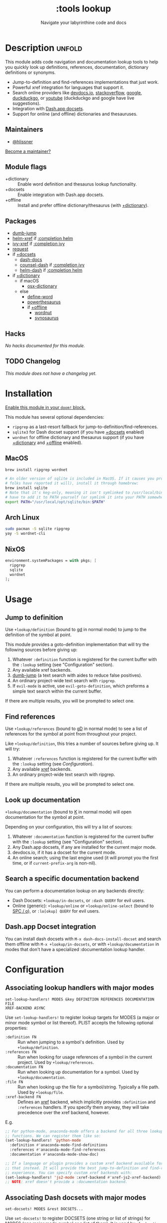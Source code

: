 #+title:    :tools lookup
#+subtitle: Navigate your labyrinthine code and docs
#+created:  January 04, 2018
#+since:    2.0.9

* Description :unfold:
This module adds code navigation and documentation lookup tools to help you
quickly look up definitions, references, documentation, dictionary definitions
or synonyms.

- Jump-to-definition and find-references implementations that just work.
- Powerful xref integration for languages that support it.
- Search online providers like [[https://devdocs.io][devdocs.io]], [[https://stackoverflow.com][stackoverflow]], [[https://google.com][google]], [[https://duckduckgo.com][duckduckgo]], or
  [[https://youtube.com][youtube]] (duckduckgo and google have live suggestions).
- Integration with [[https://github.com/Kapeli/feeds][Dash.app docsets]].
- Support for online (and offline) dictionaries and thesauruses.

** Maintainers
- [[doom-user:][@hlissner]]

[[doom-contrib-maintainer:][Become a maintainer?]]

** Module flags
- +dictionary ::
  Enable word definition and thesaurus lookup functionality.
- +docsets ::
  Enable integration with Dash.app docsets.
- +offline ::
  Install and prefer offline dictionary/thesaurus (with [[doom-module:][+dictionary]]).

** Packages
- [[doom-package:][dumb-jump]]
- [[doom-package:][helm-xref]] if [[doom-module:][:completion helm]]
- [[doom-package:][ivy-xref]] if [[doom-module:][:completion ivy]]
- [[doom-package:][request]]
- if [[doom-module:][+docsets]]
  - [[doom-package:][dash-docs]]
  - [[doom-package:][counsel-dash]] if [[doom-module:][:completion ivy]]
  - [[doom-package:][helm-dash]] if [[doom-module:][:completion helm]]
- if [[doom-module:][+dictionary]]
  - if macOS
    - [[doom-package:][osx-dictionary]]
  - else
    - [[doom-package:][define-word]]
    - [[doom-package:][powerthesaurus]]
    - if [[doom-module:][+offline]]
      - [[doom-package:][wordnut]]
      - [[doom-package:][synosaurus]]

** Hacks
/No hacks documented for this module./

** TODO Changelog
# This section will be machine generated. Don't edit it by hand.
/This module does not have a changelog yet./

* Installation
[[id:01cffea4-3329-45e2-a892-95a384ab2338][Enable this module in your ~doom!~ block.]]

This module has several optional dependencies:

- ~ripgrep~ as a last-resort fallback for jump-to-definition/find-references.
- ~sqlite3~ for Dash docset support (if you have [[doom-module:][+docsets]] enabled)
- ~wordnet~ for offline dictionary and thesaurus support (if you have
  [[doom-module:][+dictionary]] and [[doom-module:][+offline]] enabled).

** MacOS
#+begin_src sh
brew install ripgrep wordnet

# An older version of sqlite is included in MacOS. If it causes you problems (and
# folks have reported it will), install it through homebrew:
brew install sqlite
# Note that it's keg-only, meaning it isn't symlinked to /usr/local/bin. You'll
# have to add it to PATH yourself (or symlink it into your PATH somewhere). e.g.
export PATH="/usr/local/opt/sqlite/bin:$PATH"
#+end_src

** Arch Linux
#+begin_src sh
sudo pacman -S sqlite ripgrep
yay -S wordnet-cli
#+end_src

** NixOS
#+begin_src nix
environment.systemPackages = with pkgs; [
  ripgrep
  sqlite
  wordnet
];
#+end_src

* Usage
** Jump to definition
Use ~+lookup/definition~ (bound to [[kbd:][gd]] in normal mode) to jump to the definition
of the symbol at point.

This module provides a goto-definition implementation that will try the
following sources before giving up:

1. Whatever ~:definition~ function is registered for the current buffer with the
   ~:lookup~ setting (see "Configuration" section).
2. Any available xref backends.
3. [[doom-package:][dumb-jump]] (a text search with aides to reduce false positives).
3. An ordinary project-wide text search with =ripgrep=.
5. If ~evil-mode~ is active, use ~evil-goto-definition~, which preforms a simple
   text search within the current buffer.

If there are multiple results, you will be prompted to select one.

** Find references
Use ~+lookup/references~ (bound to [[kbd:][gD]] in normal mode) to see a list of
references for the symbol at point from throughout your project.

Like ~+lookup/definition~, this tries a number of sources before giving up. It
will try:

1. Whatever ~:references~ function is registered for the current buffer with the
   ~:lookup~ setting (see [[*Configuration][Configuration]]).
2. Any available [[doom-package:][xref]] backends.
3. An ordinary project-wide text search with ripgrep.

If there are multiple results, you will be prompted to select one.

** Look up documentation
~+lookup/documentation~ (bound to [[kbd:][K]] in normal mode) will open documentation for
the symbol at point.

Depending on your configuration, this will try a list of sources:

1. Whatever ~:documentation~ function is registered for the current buffer with
   the ~:lookup~ setting (see "Configuration" section).
2. Any Dash.app docsets, if any are installed for the current major mode.
3. devdocs.io, if it has a docset for the current mode.
4. An online search; using the last engine used (it will prompt you the first
   time, or if ~current-prefix-arg~ is non-nil).

** Search a specific documentation backend
You can perform a documentation lookup on any backends directly:

+ Dash Docsets: ~+lookup/in-docsets~, or ~:dash QUERY~ for evil users.
+ Online (generic): ~+lookup/online~ or ~+lookup/online-select~ (bound to [[kbd:][SPC /
  o]]), or ~:lo[okup] QUERY~ for evil users.

** Dash.app Docset integration
You can install dash docsets with ~M-x dash-docs-install-docset~ and search
them offline with ~M-x +lookup/in-docsets~, or with ~+lookup/documentation~ in
modes that don't have a specialized :documentation lookup handler.

* Configuration
** Associating lookup handlers with major modes
~set-lookup-handlers! MODES &key DEFINITION REFERENCES DOCUMENTATION FILE
XREF-BACKEND ASYNC~

Use ~set-lookup-handlers!~ to register lookup targets for MODES (a major or
minor mode symbol or list thereof). PLIST accepts the following optional
properties:

- ~:definition FN~ ::
  Run when jumping to a symbol's definition. Used by ~+lookup/definition~.
- ~:references FN~ ::
  Run when looking for usage references of a symbol in the current project. Used
  by ~+lookup/references~.
- ~:documentation FN~ ::
  Run when looking up documentation for a symbol. Used by
  ~+lookup/documentation~.
- ~:file FN~ ::
  Run when looking up the file for a symbol/string. Typically a file path. Used
  by ~+lookup/file~.
- ~:xref-backend FN~ ::
  Defines an [[doom-package:][xref]] backend, which implicitly provides ~:definition~ and
  ~:references~ handlers. If you specify them anyway, they will take precedence
  over the xref backend, however.

E.g.
#+begin_src emacs-lisp
;; For python-mode, anaconda-mode offers a backend for all three lookup
;; functions. We can register them like so:
(set-lookup-handlers! 'python-mode
  :definition #'anaconda-mode-find-definitions
  :references #'anaconda-mode-find-references
  :documentation #'anaconda-mode-show-doc)

;; If a language or plugin provides a custom xref backend available for it, use
;; that instead. It will provide the best jump-to-definition and find-references
;; experience. You can specify custom xref backends with:
(set-lookup-handlers! 'js2-mode :xref-backend #'xref-js2-xref-backend)
;; NOTE: xref doesn't provide a :documentation backend.
#+end_src

** Associating Dash docsets with major modes
~set-docsets! MODES &rest DOCSETS...~

Use ~set-docsets!~ to register DOCSETS (one string or list of strings) for MODES
(one major mode symbol or a list of them). It is used by ~+lookup/in-docsets~
and ~+lookup/documentation~.

E.g.
#+begin_src emacs-lisp
(set-docsets! 'js2-mode "JavaScript" "JQuery")
;; Add docsets to minor modes by starting DOCSETS with :add
(set-docsets! 'rjsx-mode :add "React")
;; Or remove docsets from minor modes
(set-docsets! 'nodejs-mode :remove "JQuery")
#+end_src

This determines what docsets to implicitly search for when you use
~+lookup/documentation~ in a mode with no ~:documentation~ handler. Those
docsets must be installed with ~dash-docs-install-docset~.

** Open in eww instead of browser
~+lookup/online~ opens the search results with in ~+lookup-open-url-fn~
(default: ~#'browse-url~). Here is how to change this to EWW (so it opens inside
Emacs):
#+begin_src emacs-lisp
(setq +lookup-open-url-fn #'eww)
#+end_src

#+begin_quote
 📌 ~+lookup/in-docsets~ consults ~dash-docs-browser-func~ instead, which is
    already set to ~#'eww~ by default.
#+end_quote

** Open in Xwidget WebKit instead of browser
To open results from ~+lookup/online~ or ~+lookup/in-docsets~ in Xwidget WebKit
instead of your system browser, set ~+lookup-open-url-fn~ and/or
~dash-docs-browser-func~ to ~+lookup-xwidget-webkit-open-url-fn~ (needs Emacs
with Xwidgets support):
#+begin_src emacs-lisp
(setq +lookup-open-url-fn #'+lookup-xwidget-webkit-open-url-fn)
(after! dash-docs
  (setq dash-docs-browser-func #'+lookup-xwidget-webkit-open-url-fn))
#+end_src

* Troubleshooting
/There are no known problems with this module./ [[doom-report:][Report one?]]

* Frequently asked questions
/This module has no FAQs yet./ [[doom-suggest-faq:][Ask one?]]

* TODO Appendix
#+begin_quote
 🔨 /This module's appendix is incomplete./ [[doom-contrib-module:][Write more?]]
#+end_quote

** Commands
- ~+lookup/definition~
- ~+lookup/references~
- ~+lookup/documentation~
- ~+lookup/online~
- ~+lookup/online-select~
- ~+lookup/in-devdocs~
- ~+lookup/in-docsets~
